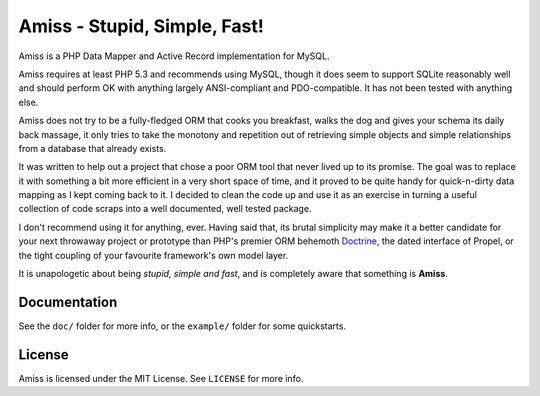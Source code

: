Amiss - Stupid, Simple, Fast!
=============================

Amiss is a PHP Data Mapper and Active Record implementation for MySQL.

Amiss requires at least PHP 5.3 and recommends using MySQL, though it does seem to support SQLite reasonably well and should perform OK with anything largely ANSI-compliant and PDO-compatible. It has not been tested with anything else.

Amiss does not try to be a fully-fledged ORM that cooks you breakfast, walks the dog and gives your schema its daily back massage, it only tries to take the monotony and repetition out of retrieving simple objects and simple relationships from a database that already exists.

It was written to help out a project that chose a poor ORM tool that never lived up to its promise. The goal was to replace it with something a bit more efficient in a very short space of time, and it proved to be quite handy for quick-n-dirty data mapping as I kept coming back to it. I decided to clean the code up and use it as an exercise in turning a useful collection of code scraps into a well documented, well tested package.

I don't recommend using it for anything, ever. Having said that, its brutal simplicity may make it a better candidate for your next throwaway project or prototype than PHP's premier ORM behemoth `Doctrine <http://doctrine-project.org>`_, the dated interface of Propel, or the tight coupling of your favourite framework's own model layer.

It is unapologetic about being `stupid, simple and fast`, and is completely aware that something is **Amiss**.


Documentation
-------------

See the ``doc/`` folder for more info, or the ``example/`` folder for some quickstarts.


License
-------

Amiss is licensed under the MIT License. See ``LICENSE`` for more info.
